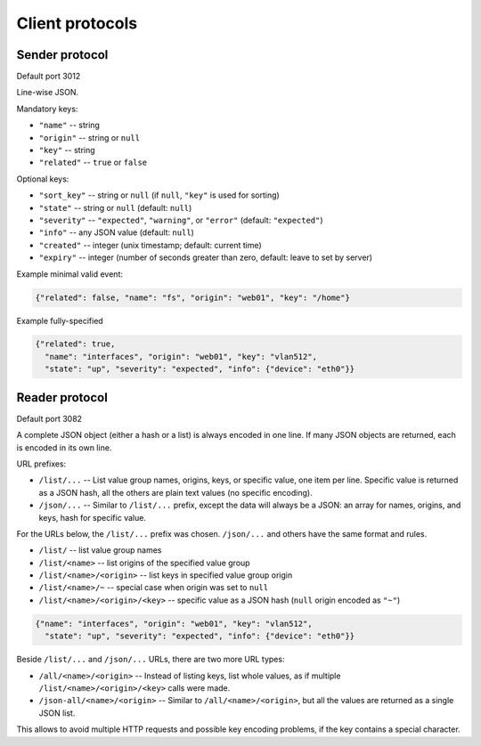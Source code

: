Client protocols
================

.. _sender-protocol:

Sender protocol
---------------

Default port 3012

Line-wise JSON.

Mandatory keys:

* ``"name"``    -- string
* ``"origin"``  -- string or ``null``
* ``"key"``     -- string
* ``"related"`` -- ``true`` or ``false``

Optional keys:

* ``"sort_key"`` -- string or ``null`` (if ``null``, ``"key"`` is used for
  sorting)
* ``"state"``    -- string or ``null`` (default: ``null``)
* ``"severity"`` -- ``"expected"``, ``"warning"``, or ``"error"`` (default:
  ``"expected"``)
* ``"info"``     -- any JSON value (default: ``null``)
* ``"created"``  -- integer (unix timestamp; default: current time)
* ``"expiry"``   -- integer (number of seconds greater than zero, default:
  leave to set by server)

Example minimal valid event:

.. code-block:: json

    {"related": false, "name": "fs", "origin": "web01", "key": "/home"}

Example fully-specified 

.. code-block:: json

    {"related": true,
      "name": "interfaces", "origin": "web01", "key": "vlan512",
      "state": "up", "severity": "expected", "info": {"device": "eth0"}}

.. _reader-protocol:

Reader protocol
---------------

Default port 3082

A complete JSON object (either a hash or a list) is always encoded in one
line. If many JSON objects are returned, each is encoded in its own line.

URL prefixes:

* ``/list/...`` -- List value group names, origins, keys, or specific value,
  one item per line. Specific value is returned as a JSON hash, all the others
  are plain text values (no specific encoding).

* ``/json/...`` -- Similar to ``/list/...`` prefix, except the data will
  always be a JSON: an array for names, origins, and keys, hash for specific
  value.

For the URLs below, the ``/list/...`` prefix was chosen. ``/json/...`` and
others have the same format and rules.

* ``/list/`` -- list value group names
* ``/list/<name>`` -- list origins of the specified value group
* ``/list/<name>/<origin>`` -- list keys in specified value group origin
* ``/list/<name>/~`` -- special case when origin was set to ``null``
* ``/list/<name>/<origin>/<key>`` -- specific value as a JSON hash (``null``
  origin encoded as ``"~"``)

.. code-block:: json

    {"name": "interfaces", "origin": "web01", "key": "vlan512",
      "state": "up", "severity": "expected", "info": {"device": "eth0"}}

Beside ``/list/...`` and ``/json/...`` URLs, there are two more URL types:

* ``/all/<name>/<origin>`` -- Instead of listing keys, list whole values, as
  if multiple ``/list/<name>/<origin>/<key>`` calls were made.

* ``/json-all/<name>/<origin>`` -- Similar to ``/all/<name>/<origin>``, but
  all the values are returned as a single JSON list.

This allows to avoid multiple HTTP requests and possible key encoding
problems, if the key contains a special character.
